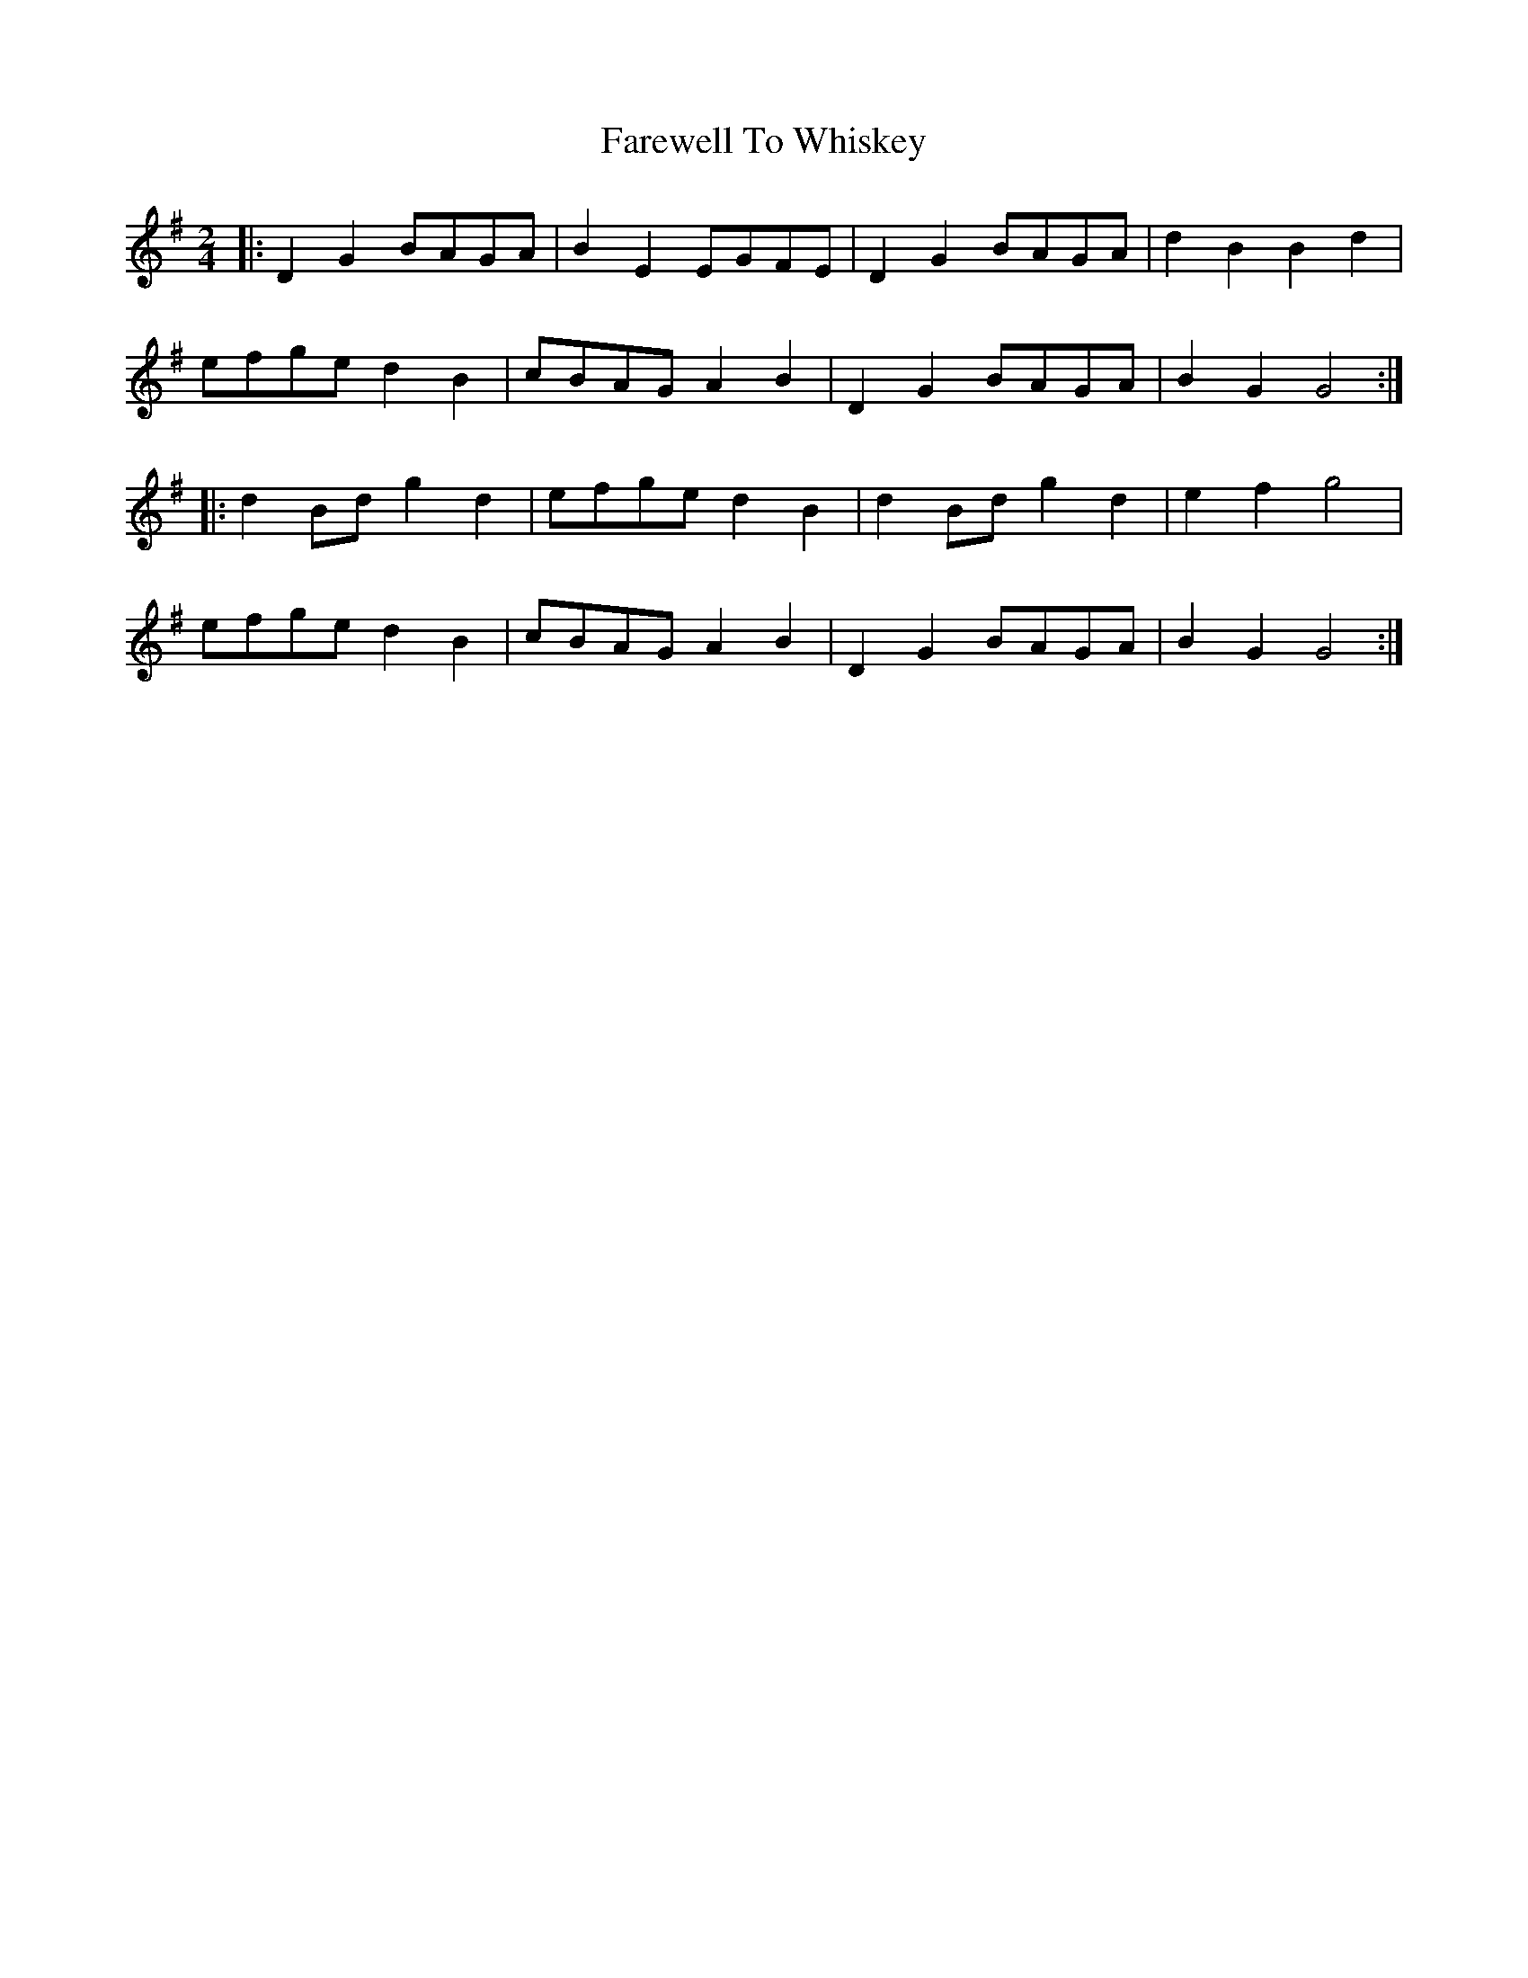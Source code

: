X: 2
T: Farewell To Whiskey
Z: bdh
S: https://thesession.org/tunes/1529#setting14927
R: polka
M: 2/4
L: 1/8
K: Gmaj
|: D2 G2 BAGA | B2 E2 EGFE | D2 G2 BAGA | d2 B2 B2 d2 |efge d2 B2 | cBAG A2 B2 | D2 G2 BAGA | B2 G2 G4 :||: d2 Bd g2 d2 | efge d2 B2 | d2 Bd g2 d2 | e2 f2 g4 |efge d2 B2 | cBAG A2 B2 | D2 G2 BAGA | B2 G2 G4 :|
